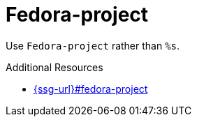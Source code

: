 :navtitle: Fedora-project
:keywords: reference, rule, Fedora-project

= Fedora-project

Use `Fedora-project` rather than `%s`.

.Additional Resources

* link:{ssg-url}#fedora-project[]

